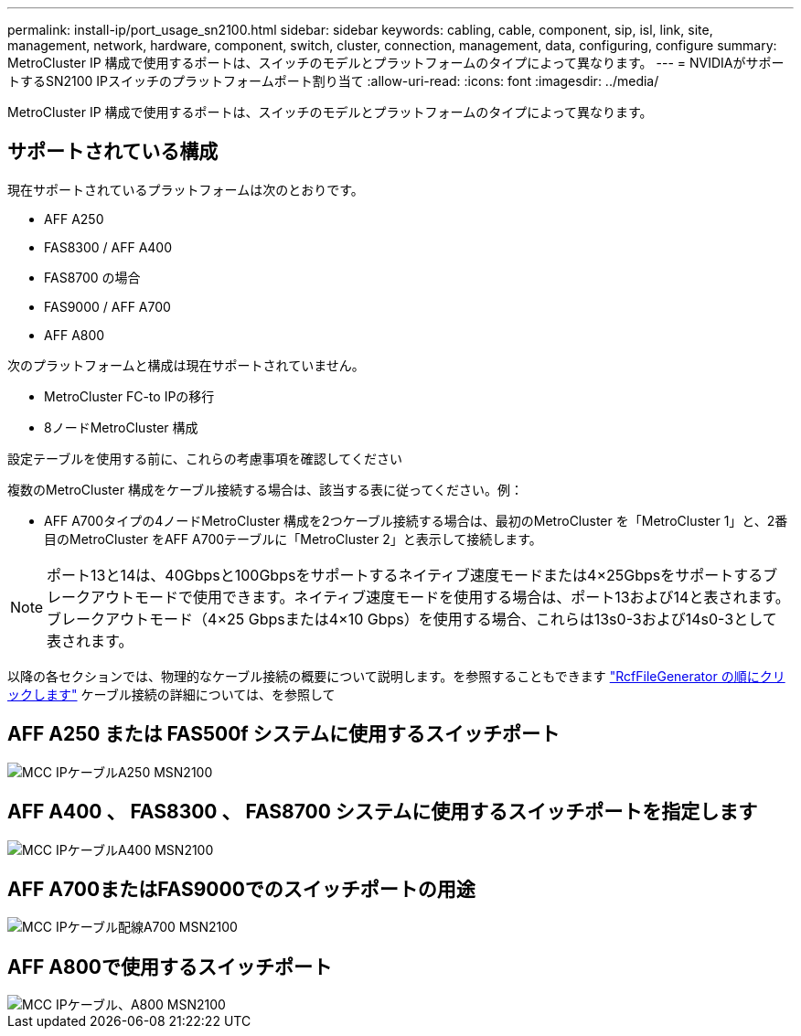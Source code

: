 ---
permalink: install-ip/port_usage_sn2100.html 
sidebar: sidebar 
keywords: cabling, cable, component, sip, isl, link, site, management, network, hardware, component, switch, cluster, connection, management, data, configuring, configure 
summary: MetroCluster IP 構成で使用するポートは、スイッチのモデルとプラットフォームのタイプによって異なります。 
---
= NVIDIAがサポートするSN2100 IPスイッチのプラットフォームポート割り当て
:allow-uri-read: 
:icons: font
:imagesdir: ../media/


[role="lead"]
MetroCluster IP 構成で使用するポートは、スイッチのモデルとプラットフォームのタイプによって異なります。



== サポートされている構成

現在サポートされているプラットフォームは次のとおりです。

* AFF A250
* FAS8300 / AFF A400
* FAS8700 の場合
* FAS9000 / AFF A700
* AFF A800


次のプラットフォームと構成は現在サポートされていません。

* MetroCluster FC-to IPの移行
* 8ノードMetroCluster 構成


.設定テーブルを使用する前に、これらの考慮事項を確認してください
複数のMetroCluster 構成をケーブル接続する場合は、該当する表に従ってください。例：

* AFF A700タイプの4ノードMetroCluster 構成を2つケーブル接続する場合は、最初のMetroCluster を「MetroCluster 1」と、2番目のMetroCluster をAFF A700テーブルに「MetroCluster 2」と表示して接続します。



NOTE: ポート13と14は、40Gbpsと100Gbpsをサポートするネイティブ速度モードまたは4×25Gbpsをサポートするブレークアウトモードで使用できます。ネイティブ速度モードを使用する場合は、ポート13および14と表されます。ブレークアウトモード（4×25 Gbpsまたは4×10 Gbps）を使用する場合、これらは13s0-3および14s0-3として表されます。

以降の各セクションでは、物理的なケーブル接続の概要について説明します。を参照することもできます https://mysupport.netapp.com/site/tools/tool-eula/rcffilegenerator["RcfFileGenerator の順にクリックします"] ケーブル接続の詳細については、を参照して



== AFF A250 または FAS500f システムに使用するスイッチポート

image::../media/mcc_ip_cabling_A250_MSN2100.png[MCC IPケーブルA250 MSN2100]



== AFF A400 、 FAS8300 、 FAS8700 システムに使用するスイッチポートを指定します

image::../media/mcc_ip_cabling_A400_MSN2100.png[MCC IPケーブルA400 MSN2100]



== AFF A700またはFAS9000でのスイッチポートの用途

image::../media/mcc_ip_cabling_A700_MSN2100.png[MCC IPケーブル配線A700 MSN2100]



== AFF A800で使用するスイッチポート

image::../media/mcc_ip_cabling_A800_MSN2100.png[MCC IPケーブル、A800 MSN2100]
